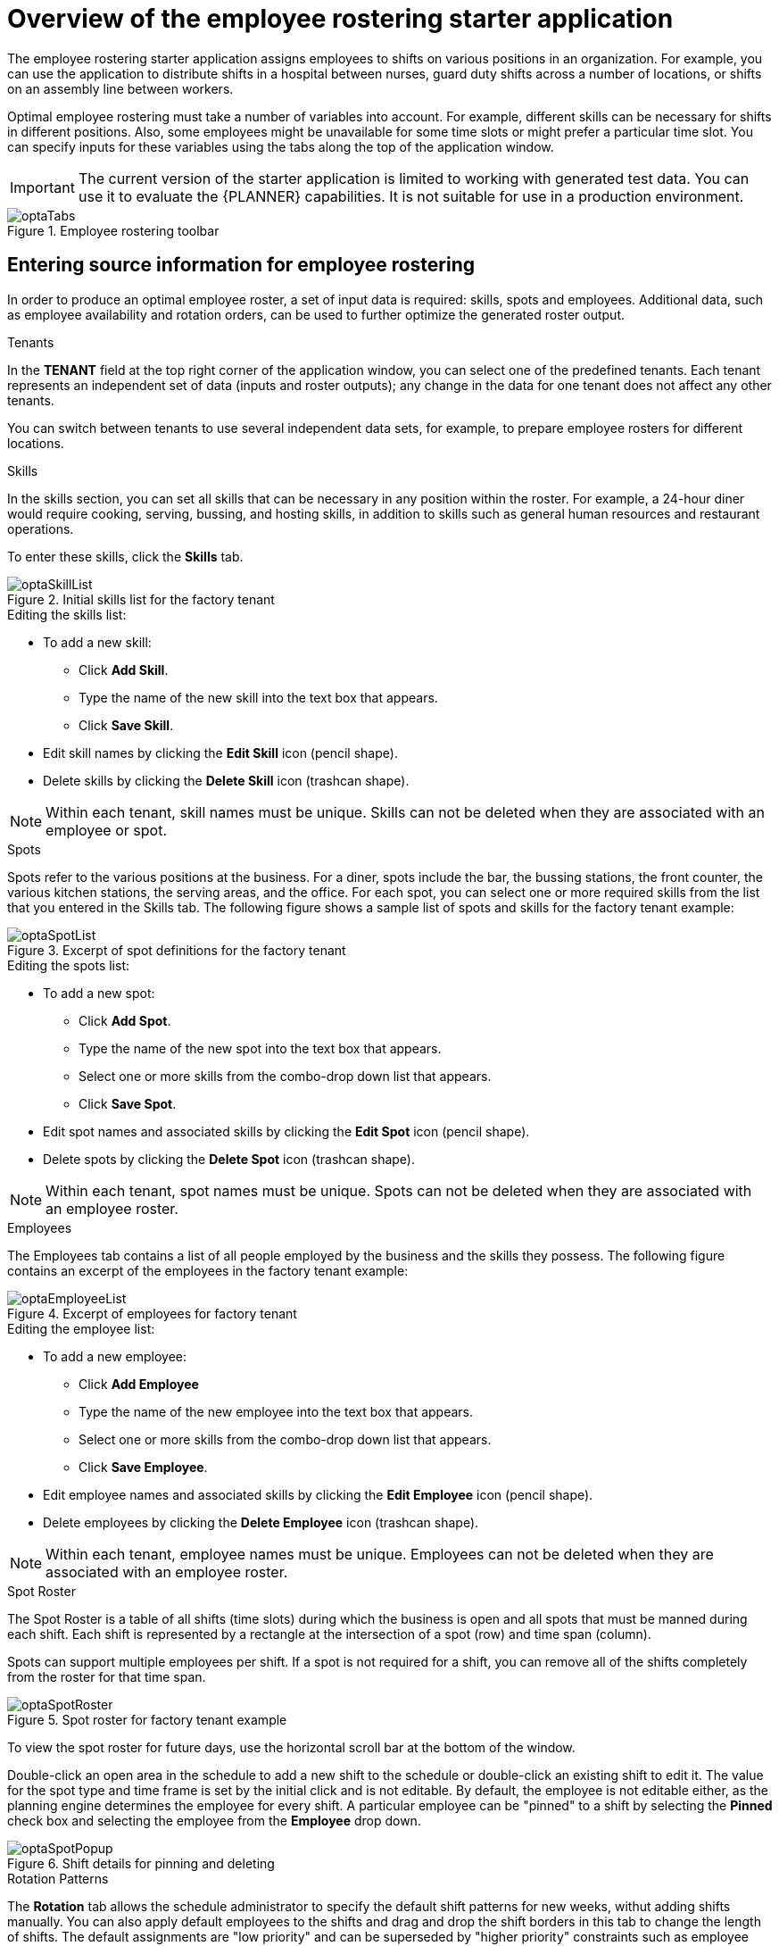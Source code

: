 [id='optashift-ER-overview-con']
= Overview of the employee rostering starter application

The employee rostering starter application assigns employees to shifts on various positions in an organization. For example, you can use the application to distribute shifts in a hospital between nurses, guard duty shifts across a number of locations, or shifts on an assembly line between workers.

Optimal employee rostering must take a number of variables into account. For example, different skills can be necessary for shifts in different positions. Also, some employees might be unavailable for some time slots or might prefer a particular time slot. You can specify inputs for these variables using the tabs along the top of the application window.

IMPORTANT: The current version of the starter application is limited to working with generated test data. You can use it to evaluate the {PLANNER} capabilities. It is not suitable for use in a production environment.

.Employee rostering toolbar
image::optashift-rostering/optaTabs.png[]

== Entering source information for employee rostering
In order to produce an optimal employee roster, a set of input data is required: skills, spots and employees.  Additional data, such as employee availability and rotation orders, can be used to further optimize the generated roster output.

.Tenants

In the *TENANT* field at the top right corner of the application window, you can select one of the predefined tenants. Each tenant represents an independent set of data (inputs and roster outputs); any change in the data for one tenant does not affect any other tenants.

You can switch between tenants to use several independent data sets, for example, to prepare employee rosters for different locations.

.Skills
In the skills section, you can set all skills that can be necessary in any position within the roster. For example, a 24-hour diner would require cooking, serving, bussing, and hosting skills, in addition to skills such as general human resources and restaurant operations.

To enter these skills, click the *Skills* tab.

.Initial skills list for the factory tenant
image::optashift-rostering/optaSkillList.png[]

.Editing the skills list:
* To add a new skill:
  ** Click *Add Skill*.
  ** Type the name of the new skill into the text box that appears.
  ** Click *Save Skill*.
* Edit skill names by clicking the *Edit Skill* icon (pencil shape).
* Delete skills by clicking the *Delete Skill* icon (trashcan shape).

NOTE: Within each tenant, skill names must be unique.  Skills can not be deleted when they are associated with an employee or spot.

.Spots
Spots refer to the various positions at the business. For a diner, spots include the bar, the bussing stations, the front counter, the various kitchen stations, the serving areas, and the office. For each spot, you can select one or more required skills from the list that you entered in the Skills tab. The following figure shows a sample list of spots and skills for the factory tenant example:

.Excerpt of spot definitions for the factory tenant
image::optashift-rostering/optaSpotList.png[]

.Editing the spots list:
* To add a new spot:
  ** Click *Add Spot*.
  ** Type the name of the new spot into the text box that appears.
  ** Select one or more skills from the combo-drop down list that appears.
  ** Click *Save Spot*.
* Edit spot names and associated skills by clicking the *Edit Spot* icon (pencil shape).
* Delete spots by clicking the *Delete Spot* icon (trashcan shape).

NOTE: Within each tenant, spot names must be unique.  Spots can not be deleted when they are associated with an employee roster.

.Employees
The Employees tab contains a list of all people employed by the business and the skills they possess. The following figure contains an excerpt of the employees in the factory tenant example:

.Excerpt of employees for factory tenant
image::optashift-rostering/optaEmployeeList.png[]

.Editing the employee list:
* To add a new employee:
  ** Click *Add Employee*
  ** Type the name of the new employee into the text box that appears.
  ** Select one or more skills from the combo-drop down list that appears.
  ** Click *Save Employee*.
* Edit employee names and associated skills by clicking the *Edit Employee* icon (pencil shape).
* Delete employees by clicking the *Delete Employee* icon (trashcan shape).

NOTE: Within each tenant, employee names must be unique.  Employees can not be deleted when they are associated with an employee roster.

.Spot Roster
The Spot Roster is a table of all shifts (time slots) during which the business is open and all spots that must be manned during each shift.  Each shift is represented by a rectangle at the intersection of a spot (row) and time span (column).

Spots can support multiple employees per shift. If a spot is not required for a shift, you can remove all of the shifts completely from the roster for that time span.

.Spot roster for factory tenant example
image::optashift-rostering/optaSpotRoster.png[]

To view the spot roster for future days, use the horizontal scroll bar at the bottom of the window.

Double-click an open area in the schedule to add a new shift to the schedule or double-click an existing shift to edit it.  The value for the spot type and time frame is set by the initial click and is not editable. By default, the employee is not editable either, as the planning engine determines the employee for every shift.  A particular employee can be "pinned" to a shift by selecting the *Pinned* check box and selecting the employee from the *Employee* drop down.

.Shift details for pinning and deleting
image::optashift-rostering/optaSpotPopup.png[]

.Rotation Patterns
The *Rotation* tab allows the schedule administrator to specify the default shift patterns for new weeks, withut adding shifts manually. You can also apply default employees to the shifts and drag and drop the shift borders in this tab to change the length of shifts. The default assignments are "low priority" and can be superseded by "higher priority" constraints such as employee availability and pinned assignments in the spot roster.

.Rotation configuration for factory tenant example
image::optashift-rostering/optaRotation.png[]

[NOTE]
====
In the current version, the rotation data is essentially pre-set in the example data sets.  In a subsequent version, these rotation preferences will be fully editable from the user interface.
====

== Creating an optimal employee roster

.Procedure
. Adjust the skills, employees, and spot types.
. Move to the *Spot Roster* tab:
.. Adjust the pre-populated shifts by adding/removing as necessary. (This change might not work in the current version of the application.)
.. Pin specific employees to shifts as necessary.
.. Click the Solve button to create an optimized solution.

The engine takes up to 30 seconds to create a fully optimal result.

When the optimal result is available, the Spot Roster displays the name of the assigned employee for each spot and shift.

== Publishing the employee roster and enabling generation for subsequent dates

After generating an employee roster for a period of time, you can ''publish'' the roster. Publishing means that the roster can no longer be changed in the automatic rostering process; therefore, you can safely distribute rostering information to employees.

At the time you publish a roster, a new period (normally one week) is added to the *Spot Roster* tab. When you click the *Solve* button, this new period is filled in, but the roster that was already published is not changed.

.Procedure
. Move to the *Spot Roster* tab:
. Ensure that the displayed roster is fully acceptable.
- Click the *Publish* button at the top right corner

IMPORTANT: In the generated test data, the first three weeks are already solved and published. You can solve the rostering for the subsequent period and then press the *Publish* button.

== Setting employee availability
[NOTE]
====
This section is not fully functional in the current release and will be enabled in a subsequent release.
====

.Employee Roster
The employee roster tab displays an employee-centric view of the schedule with a row for each employee depicting their assigned shifts.

.Excerpt of employee roster for factory tenant
image::optashift-rostering/optaEmployeeRoster.png[]

You can also use the employee roster view to specify the availability for particular employees:

* Double click on the schedule within the row of an employee to open the *Edit availability* pop-up.
* Select the availability preference (unavailable, undesired, desired). If an employee is unavailable for a particular shift, the employee can never be assigned to this shift. "Undesired" and "desired" are preferences that the rostering engine accommodates when possible.
* Click *Apply* to save.

.Employee availability preferences example
image::optashift-rostering/optaEmployeeAvailability.png[]

After making changes to employee availability, click the *Solve* button on the Spot Roster tab to update the schedule.

[NOTE]
====
The Unavailable option also applies for employees who call in sick or are on vacation. If an employee calls out just before a shift, a manager can indicate the scheduled employee’s unavailability and then create a new schedule.
====

== Constraints
The {PLANNER} rules for this starter application use both hard and soft constraints. During an optimization, the engine may not violate hard constraints, for example, if an employee is unavailable (out sick), or that an employee cannot work two spots in a single shift. The engine tries to adhere to soft constraints, such as an employee’s preference to not work a specific shift, but can violate them if the optimal solution requires it.
